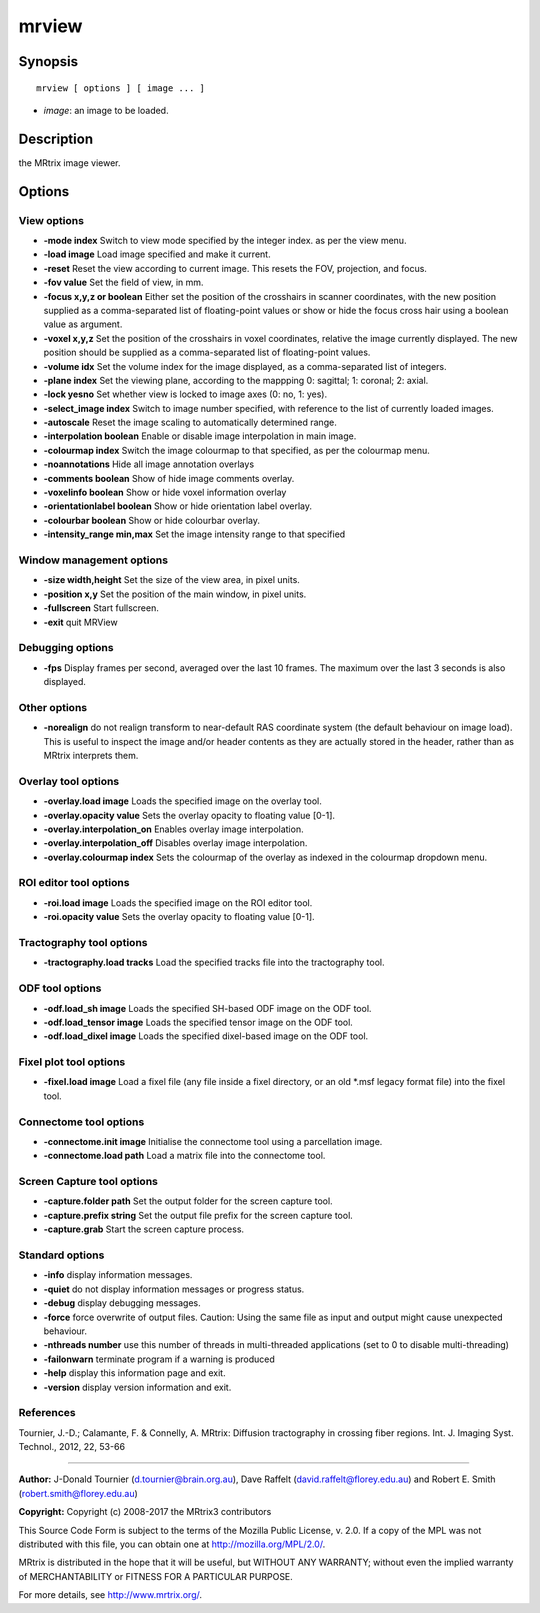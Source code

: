 .. _mrview:

mrview
===========

Synopsis
--------

::

    mrview [ options ] [ image ... ]

-  *image*: an image to be loaded.

Description
-----------

the MRtrix image viewer.

Options
-------

View options
^^^^^^^^^^^^

-  **-mode index** Switch to view mode specified by the integer index. as per the view menu.

-  **-load image** Load image specified and make it current.

-  **-reset** Reset the view according to current image. This resets the FOV, projection, and focus.

-  **-fov value** Set the field of view, in mm.

-  **-focus x,y,z or boolean** Either set the position of the crosshairs in scanner coordinates, with the new position supplied as a comma-separated list of floating-point values or show or hide the focus cross hair using a boolean value as argument.

-  **-voxel x,y,z** Set the position of the crosshairs in voxel coordinates, relative the image currently displayed. The new position should be supplied as a comma-separated list of floating-point values.

-  **-volume idx** Set the volume index for the image displayed, as a comma-separated list of integers.

-  **-plane index** Set the viewing plane, according to the mappping 0: sagittal; 1: coronal; 2: axial.

-  **-lock yesno** Set whether view is locked to image axes (0: no, 1: yes).

-  **-select_image index** Switch to image number specified, with reference to the list of currently loaded images.

-  **-autoscale** Reset the image scaling to automatically determined range.

-  **-interpolation boolean** Enable or disable image interpolation in main image.

-  **-colourmap index** Switch the image colourmap to that specified, as per the colourmap menu.

-  **-noannotations** Hide all image annotation overlays

-  **-comments boolean** Show of hide image comments overlay.

-  **-voxelinfo boolean** Show or hide voxel information overlay

-  **-orientationlabel boolean** Show or hide orientation label overlay.

-  **-colourbar boolean** Show or hide colourbar overlay.

-  **-intensity_range min,max** Set the image intensity range to that specified

Window management options
^^^^^^^^^^^^^^^^^^^^^^^^^

-  **-size width,height** Set the size of the view area, in pixel units.

-  **-position x,y** Set the position of the main window, in pixel units.

-  **-fullscreen** Start fullscreen.

-  **-exit** quit MRView

Debugging options
^^^^^^^^^^^^^^^^^

-  **-fps** Display frames per second, averaged over the last 10 frames. The maximum over the last 3 seconds is also displayed.

Other options
^^^^^^^^^^^^^

-  **-norealign** do not realign transform to near-default RAS coordinate system (the default behaviour on image load). This is useful to inspect the image and/or header contents as they are actually stored in the header, rather than as MRtrix interprets them.

Overlay tool options
^^^^^^^^^^^^^^^^^^^^

-  **-overlay.load image** Loads the specified image on the overlay tool.

-  **-overlay.opacity value** Sets the overlay opacity to floating value [0-1].

-  **-overlay.interpolation_on** Enables overlay image interpolation.

-  **-overlay.interpolation_off** Disables overlay image interpolation.

-  **-overlay.colourmap index** Sets the colourmap of the overlay as indexed in the colourmap dropdown menu.

ROI editor tool options
^^^^^^^^^^^^^^^^^^^^^^^

-  **-roi.load image** Loads the specified image on the ROI editor tool.

-  **-roi.opacity value** Sets the overlay opacity to floating value [0-1].

Tractography tool options
^^^^^^^^^^^^^^^^^^^^^^^^^

-  **-tractography.load tracks** Load the specified tracks file into the tractography tool.

ODF tool options
^^^^^^^^^^^^^^^^

-  **-odf.load_sh image** Loads the specified SH-based ODF image on the ODF tool.

-  **-odf.load_tensor image** Loads the specified tensor image on the ODF tool.

-  **-odf.load_dixel image** Loads the specified dixel-based image on the ODF tool.

Fixel plot tool options
^^^^^^^^^^^^^^^^^^^^^^^

-  **-fixel.load image** Load a fixel file (any file inside a fixel directory, or an old *.msf legacy format file) into the fixel tool.

Connectome tool options
^^^^^^^^^^^^^^^^^^^^^^^

-  **-connectome.init image** Initialise the connectome tool using a parcellation image.

-  **-connectome.load path** Load a matrix file into the connectome tool.

Screen Capture tool options
^^^^^^^^^^^^^^^^^^^^^^^^^^^

-  **-capture.folder path** Set the output folder for the screen capture tool.

-  **-capture.prefix string** Set the output file prefix for the screen capture tool.

-  **-capture.grab** Start the screen capture process.

Standard options
^^^^^^^^^^^^^^^^

-  **-info** display information messages.

-  **-quiet** do not display information messages or progress status.

-  **-debug** display debugging messages.

-  **-force** force overwrite of output files. Caution: Using the same file as input and output might cause unexpected behaviour.

-  **-nthreads number** use this number of threads in multi-threaded applications (set to 0 to disable multi-threading)

-  **-failonwarn** terminate program if a warning is produced

-  **-help** display this information page and exit.

-  **-version** display version information and exit.

References
^^^^^^^^^^

Tournier, J.-D.; Calamante, F. & Connelly, A. MRtrix: Diffusion tractography in crossing fiber regions. Int. J. Imaging Syst. Technol., 2012, 22, 53-66

--------------



**Author:** J-Donald Tournier (d.tournier@brain.org.au), Dave Raffelt (david.raffelt@florey.edu.au) and Robert E. Smith (robert.smith@florey.edu.au)

**Copyright:** Copyright (c) 2008-2017 the MRtrix3 contributors

This Source Code Form is subject to the terms of the Mozilla Public License, v. 2.0. If a copy of the MPL was not distributed with this file, you can obtain one at http://mozilla.org/MPL/2.0/.

MRtrix is distributed in the hope that it will be useful, but WITHOUT ANY WARRANTY; without even the implied warranty of MERCHANTABILITY or FITNESS FOR A PARTICULAR PURPOSE.

For more details, see http://www.mrtrix.org/.


